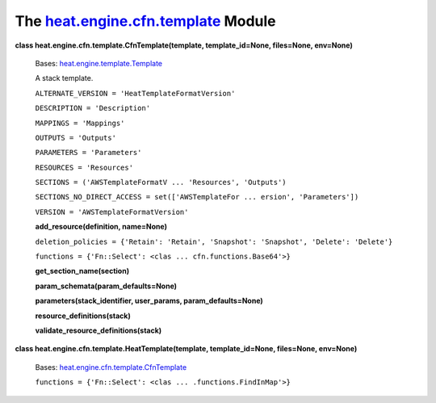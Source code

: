
The `heat.engine.cfn.template <../../api/heat.engine.cfn.template.rst#module-heat.engine.cfn.template>`_ Module
===============================================================================================================

**class heat.engine.cfn.template.CfnTemplate(template,
template_id=None, files=None, env=None)**

   Bases: `heat.engine.template.Template
   <../../api/heat.engine.template.rst#heat.engine.template.Template>`_

   A stack template.

   ``ALTERNATE_VERSION = 'HeatTemplateFormatVersion'``

   ``DESCRIPTION = 'Description'``

   ``MAPPINGS = 'Mappings'``

   ``OUTPUTS = 'Outputs'``

   ``PARAMETERS = 'Parameters'``

   ``RESOURCES = 'Resources'``

   ``SECTIONS = ('AWSTemplateFormatV ... 'Resources', 'Outputs')``

   ``SECTIONS_NO_DIRECT_ACCESS = set(['AWSTemplateFor ... ersion',
   'Parameters'])``

   ``VERSION = 'AWSTemplateFormatVersion'``

   **add_resource(definition, name=None)**

   ``deletion_policies = {'Retain': 'Retain', 'Snapshot': 'Snapshot',
   'Delete': 'Delete'}``

   ``functions = {'Fn::Select': <clas ... cfn.functions.Base64'>}``

   **get_section_name(section)**

   **param_schemata(param_defaults=None)**

   **parameters(stack_identifier, user_params, param_defaults=None)**

   **resource_definitions(stack)**

   **validate_resource_definitions(stack)**

**class heat.engine.cfn.template.HeatTemplate(template,
template_id=None, files=None, env=None)**

   Bases: `heat.engine.cfn.template.CfnTemplate
   <../../api/heat.engine.cfn.template.rst#heat.engine.cfn.template.CfnTemplate>`_

   ``functions = {'Fn::Select': <clas ... .functions.FindInMap'>}``
